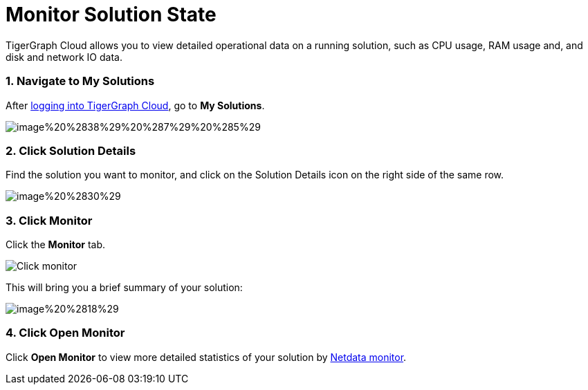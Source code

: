 = Monitor Solution State

TigerGraph Cloud allows you to view detailed operational data on a running solution, such as CPU usage, RAM usage and, and disk and network IO data.

[discrete]
=== 1. Navigate to My Solutions

After https://tgcloud.io/[logging into TigerGraph Cloud], go to *My Solutions*.

image::../../.gitbook/assets/image%20%2838%29%20%287%29%20%285%29.png[]

[discrete]
=== 2. Click Solution Details

Find the solution you want to monitor, and click on the Solution Details icon on the right side of the same row.

image::../../.gitbook/assets/image%20%2830%29.png[]

[discrete]
=== 3. Click Monitor

Click the *Monitor* tab.

image::../../.gitbook/assets/image%20%2873%29.png[Click monitor]

This will bring you a brief summary of your solution:

image::../../.gitbook/assets/image%20%2818%29.png[]

[discrete]
=== 4. Click Open Monitor

Click *Open Monitor* to view more detailed statistics of your solution by https://learn.netdata.cloud/docs[Netdata monitor].
